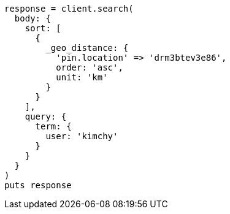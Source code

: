 [source, ruby]
----
response = client.search(
  body: {
    sort: [
      {
        _geo_distance: {
          'pin.location' => 'drm3btev3e86',
          order: 'asc',
          unit: 'km'
        }
      }
    ],
    query: {
      term: {
        user: 'kimchy'
      }
    }
  }
)
puts response
----
